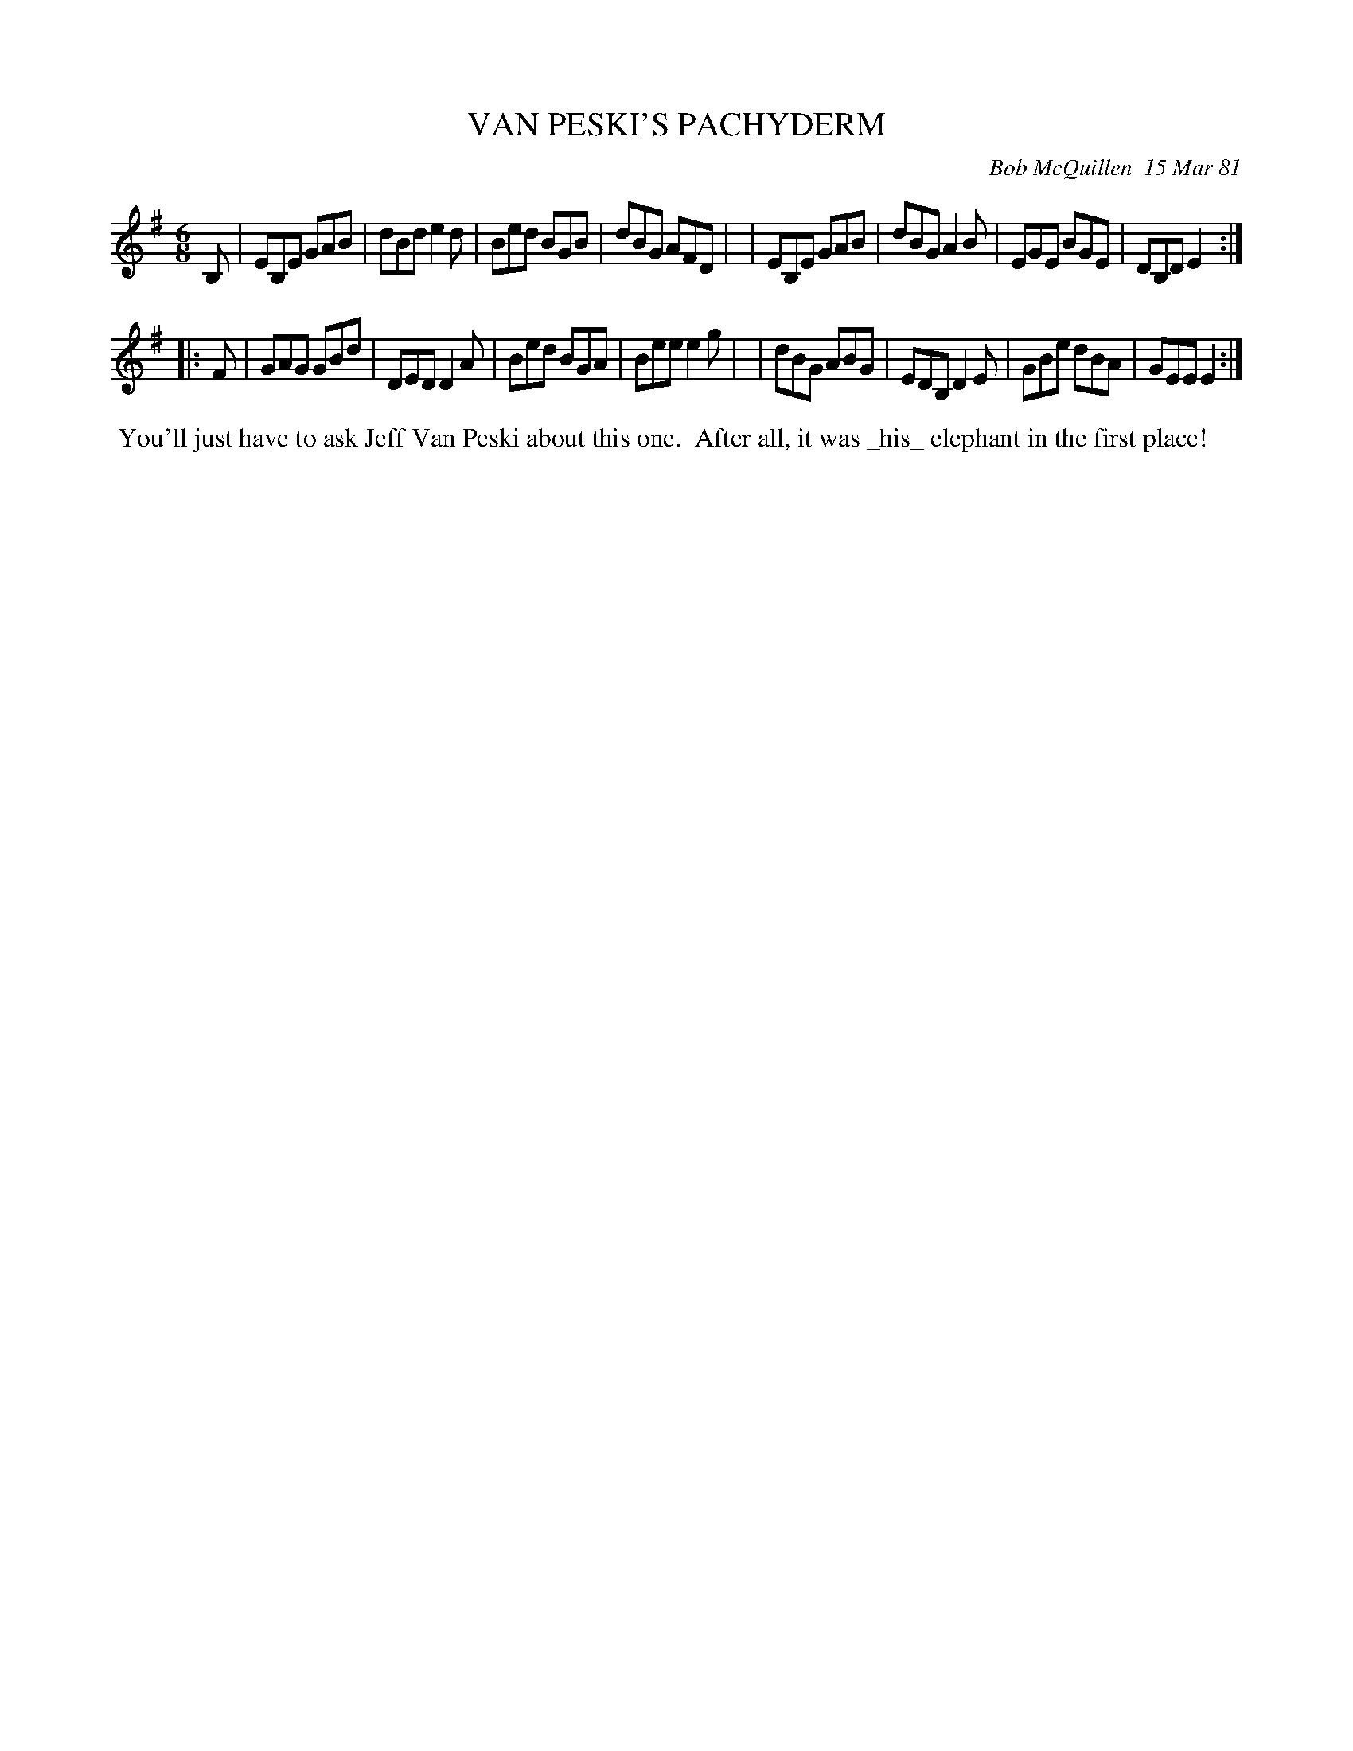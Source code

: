 X: 05093
T: VAN PESKI'S PACHYDERM
C: Bob McQuillen  15 Mar 81
B: Bob's Note Book 5 #93
R: jig
Z: 2005 John Chambers <jc:trillian.mit.edu>
M: 6/8
L: 1/8
K: Em
B, \
| EB,E GAB | dBd e2d | Bed BGB | dBG AFD |\
| EB,E GAB | dBG A2B | EGE BGE | DB,D E2 :|
|: F \
| GAG GBd | DED  D2A | Bed BGA | Bee e2g |\
| dBG ABG | EDB, D2E | GBe dBA | GEE E2 :|
%%begintext align
%% You'll just have to ask Jeff Van Peski about this one.
%% After all, it was _his_ elephant in the first place!
%%endtext
